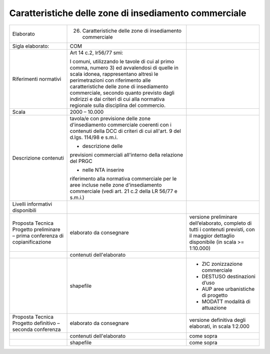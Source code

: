 Caratteristiche delle zone di insediamento commerciale
^^^^^^^^^^^^^^^^^^^^^^^^^^^^^^^^^^^^^^^^^^^^^^^^^^^^^^^^^^

+-----------------------+-----------------------+-----------------------+
| Elaborato             | 26. Caratteristiche   |                       |
|                       |     delle zone di     |                       |
|                       |     insediamento      |                       |
|                       |     commerciale       |                       |
+-----------------------+-----------------------+-----------------------+
| Sigla elaborato:      | COM                   |                       |
+-----------------------+-----------------------+-----------------------+
| Riferimenti normativi | Art 14 c.2, lr56/77   |                       |
|                       | smi:                  |                       |
|                       |                       |                       |
|                       | I comuni, utilizzando |                       |
|                       | le tavole di cui al   |                       |
|                       | primo comma, numero   |                       |
|                       | 3) ed avvalendosi di  |                       |
|                       | quelle in scala       |                       |
|                       | idonea, rappresentano |                       |
|                       | altresì le            |                       |
|                       | perimetrazioni con    |                       |
|                       | riferimento alle      |                       |
|                       | caratteristiche delle |                       |
|                       | zone di insediamento  |                       |
|                       | commerciale, secondo  |                       |
|                       | quanto previsto dagli |                       |
|                       | indirizzi e dai       |                       |
|                       | criteri di cui alla   |                       |
|                       | normativa regionale   |                       |
|                       | sulla disciplina del  |                       |
|                       | commercio.            |                       |
+-----------------------+-----------------------+-----------------------+
| Scala                 | 2000 – 10.000         |                       |
+-----------------------+-----------------------+-----------------------+
| Descrizione contenuti | tavola/e con          |                       |
|                       | previsione delle zone |                       |
|                       | d'insediamento        |                       |
|                       | commerciale coerenti  |                       |
|                       | con i contenuti della |                       |
|                       | DCC di criteri di cui |                       |
|                       | all'art. 9 del d.lgs. |                       |
|                       | 114/98 e s.m.i.       |                       |
|                       |                       |                       |
|                       | - descrizione delle   |                       |
|                       | previsioni            |                       |
|                       | commerciali           |                       |
|                       | all'interno della     |                       |
|                       | relazione del PRGC    |                       |
|                       |                       |                       |
|                       | - nelle NTA inserire  |                       |
|                       | riferimento alla      |                       |
|                       | normativa commerciale |                       |
|                       | per le aree incluse   |                       |
|                       | nelle zone            |                       |
|                       | d'insediamento        |                       |
|                       | commerciale (vedi     |                       |
|                       | art. 21 c.2 della LR  |                       |
|                       | 56/77 e s.m.i.)       |                       |
+-----------------------+-----------------------+-----------------------+
| Livelli informativi   |                       |                       |
| disponibili           |                       |                       |
+-----------------------+-----------------------+-----------------------+
| Proposta Tecnica      | elaborato da          | versione preliminare  |
| Progetto preliminare  | consegnare            | dell’elaborato,       |
| – prima conferenza di |                       | completo di tutti i   |
| copianificazione      |                       | contenuti previsti,   |
|                       |                       | con il maggior        |
|                       |                       | dettaglio disponibile |
|                       |                       | (in scala >=          |
|                       |                       | 1:10.000)             |
+-----------------------+-----------------------+-----------------------+
|                       | contenuti             |                       |
|                       | dell'elaborato        |                       |
+-----------------------+-----------------------+-----------------------+
|                       | shapefile             | -  ZIC zonizzazione   |
|                       |                       |    commerciale        |
|                       |                       |                       |
|                       |                       | -  DESTUSO            |
|                       |                       |    destinazioni d’uso |
|                       |                       |                       |
|                       |                       | -  AUP aree           |
|                       |                       |    urbanistiche di    |
|                       |                       |    progetto           |
|                       |                       |                       |
|                       |                       | -  MODATT modalità di |
|                       |                       |    attuazione         |
+-----------------------+-----------------------+-----------------------+
| Proposta Tecnica      | elaborato da          | versione definitiva   |
| Progetto definitivo – | consegnare            | degli elaborati, in   |
| seconda conferenza    |                       | scala 1:2.000         |
+-----------------------+-----------------------+-----------------------+
|                       | contenuti             | come sopra            |
|                       | dell'elaborato        |                       |
+-----------------------+-----------------------+-----------------------+
|                       | shapefile             | come sopra            |
+-----------------------+-----------------------+-----------------------+


.. raw:: html
       :file: disqus.html
